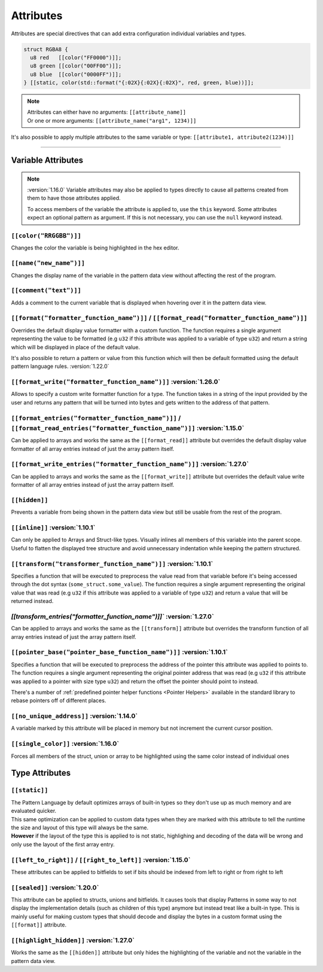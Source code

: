 Attributes
==========

Attributes are special directives that can add extra configuration individual variables and types.

.. code-block:: hexpat

  struct RGBA8 {
    u8 red   [[color("FF0000")]];
    u8 green [[color("00FF00")]];
    u8 blue  [[color("0000FF")]];
  } [[static, color(std::format("{:02X}{:02X}{:02X}", red, green, blue))]];

.. note::

  | Attributes can either have no arguments: ``[[attribute_name]]``
  | Or one or more arguments: ``[[attribute_name("arg1", 1234)]]``

It's also possible to apply multiple attributes to the same variable or type: ``[[attribute1, attribute2(1234)]]``

------------------------

Variable Attributes
^^^^^^^^^^^^^^^^^^^

.. note::

  :version:`1.16.0`
  Variable attributes may also be applied to types directly to cause all patterns
  created from them to have those attributes applied.

  To access members of the variable the attribute is applied to, use the ``this`` keyword.
  Some attributes expect an optional pattern as argument. If this is not necessary, you can use the ``null`` keyword instead.

``[[color("RRGGBB")]]``
-----------------------

Changes the color the variable is being highlighted in the hex editor.

``[[name("new_name")]]``
------------------------

Changes the display name of the variable in the pattern data view without affecting the rest of the program.

``[[comment("text")]]``
-----------------------

Adds a comment to the current variable that is displayed when hovering over it in the pattern data view.

``[[format("formatter_function_name")]]`` / ``[[format_read("formatter_function_name")]]``
------------------------------------------------------------------------------------------

Overrides the default display value formatter with a custom function. 
The function requires a single argument representing the value to be formatted (e.g ``u32`` if this attribute was applied to a variable of type ``u32``) and return a string which will be displayed in place of the default value.

It's also possible to return a pattern or value from this function which will then be default formatted using the default pattern language rules. :version:`1.22.0`

``[[format_write("formatter_function_name")]]`` :version:`1.26.0`
-----------------------------------------------------------------

Allows to specify a custom write formatter function for a type.
The function takes in a string of the input provided by the user and returns any pattern that will be turned into bytes and gets written to the address of that pattern.

``[[format_entries("formatter_function_name")]]`` / ``[[format_read_entries("formatter_function_name")]]`` :version:`1.15.0`
----------------------------------------------------------------------------------------------------------------------------

Can be applied to arrays and works the same as the ``[[format_read]]`` attribute but overrides the default display value formatter of all array entries
instead of just the array pattern itself.

``[[format_write_entries("formatter_function_name")]]`` :version:`1.27.0`
-------------------------------------------------------------------------

Can be applied to arrays and works the same as the ``[[format_write]]`` attribute but overrides the default value write formatter of all array entries
instead of just the array pattern itself.

``[[hidden]]``
--------------

Prevents a variable from being shown in the pattern data view but still be usable from the rest of the program.

``[[inline]]`` :version:`1.10.1`
---------------------------------

Can only be applied to Arrays and Struct-like types. Visually inlines all members of this variable into the parent scope. 
Useful to flatten the displayed tree structure and avoid unnecessary indentation while keeping the pattern structured. 

``[[transform("transformer_function_name")]]`` :version:`1.10.1`
----------------------------------------------------------------

Specifies a function that will be executed to preprocess the value read from that variable before it's being accessed through the dot syntax (``some_struct.some_value``).
The function requires a single argument representing the original value that was read (e.g ``u32`` if this attribute was applied to a variable of type ``u32``) and return a value that will be returned instead.

`[[transform_entries("formatter_function_name")]]`` :version:`1.27.0`
---------------------------------------------------------------------

Can be applied to arrays and works the same as the ``[[transform]]`` attribute but overrides the transform function of all array entries
instead of just the array pattern itself.

``[[pointer_base("pointer_base_function_name")]]`` :version:`1.10.1`
--------------------------------------------------------------------

Specifies a function that will be executed to preprocess the address of the pointer this attribute was applied to points to.
The function requires a single argument representing the original pointer address that was read (e.g ``u32`` if this attribute was applied to a pointer with size type ``u32``) and return the offset the pointer should point to instead.

There's a number of :ref:`predefined pointer helper functions <Pointer Helpers>` available in the standard library to rebase pointers off of different places.

``[[no_unique_address]]`` :version:`1.14.0`
-------------------------------------------

A variable marked by this attribute will be placed in memory but not increment the current cursor position. 

``[[single_color]]`` :version:`1.16.0`
--------------------------------------

Forces all members of the struct, union or array to be highlighted using the same color instead of individual ones

Type Attributes
^^^^^^^^^^^^^^^

``[[static]]``
--------------

| The Pattern Language by default optimizes arrays of built-in types so they don't use up as much memory and are evaluated quicker.
| This same optimization can be applied to custom data types when they are marked with this attribute to tell the runtime the size and layout of this type will always be the same.
| **However** if the layout of the type this is applied to is not static, highlighing and decoding of the data will be wrong and only use the layout of the first array entry.


``[[left_to_right]]`` / ``[[right_to_left]]`` :version:`1.15.0`
---------------------------------------------------------------

These attributes can be applied to bitfields to set if bits should be indexed from left to right or from right to left

``[[sealed]]`` :version:`1.20.0`
--------------------------------

This attribute can be applied to structs, unions and bitfields.
It causes tools that display Patterns in some way to not display the implementation details (such as children of this type) anymore but
instead treat like a built-in type. This is mainly useful for making custom types that should decode and display the bytes in a custom
format using the ``[[format]]`` attribute.

``[[highlight_hidden]]`` :version:`1.27.0`
------------------------------------------

Works the same as the ``[[hidden]]`` attribute but only hides the highlighting of the variable and not the variable in the pattern data view.